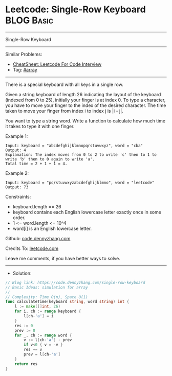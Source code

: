 * Leetcode: Single-Row Keyboard                                  :BLOG:Basic:
#+STARTUP: showeverything
#+OPTIONS: toc:nil \n:t ^:nil creator:nil d:nil
:PROPERTIES:
:type:     array
:END:
---------------------------------------------------------------------
Single-Row Keyboard
---------------------------------------------------------------------
#+BEGIN_HTML
<a href="https://github.com/dennyzhang/code.dennyzhang.com/tree/master/problems/single-row-keyboard"><img align="right" width="200" height="183" src="https://www.dennyzhang.com/wp-content/uploads/denny/watermark/github.png" /></a>
#+END_HTML
Similar Problems:
- [[https://cheatsheet.dennyzhang.com/cheatsheet-leetcode-A4][CheatSheet: Leetcode For Code Interview]]
- Tag: [[https://code.dennyzhang.com/tag/array][#array]]
---------------------------------------------------------------------
There is a special keyboard with all keys in a single row.

Given a string keyboard of length 26 indicating the layout of the keyboard (indexed from 0 to 25), initially your finger is at index 0. To type a character, you have to move your finger to the index of the desired character. The time taken to move your finger from index i to index j is |i - j|.

You want to type a string word. Write a function to calculate how much time it takes to type it with one finger.

Example 1:
#+BEGIN_EXAMPLE
Input: keyboard = "abcdefghijklmnopqrstuvwxyz", word = "cba"
Output: 4
Explanation: The index moves from 0 to 2 to write 'c' then to 1 to write 'b' then to 0 again to write 'a'.
Total time = 2 + 1 + 1 = 4. 
#+END_EXAMPLE

Example 2:
#+BEGIN_EXAMPLE
Input: keyboard = "pqrstuvwxyzabcdefghijklmno", word = "leetcode"
Output: 73
#+END_EXAMPLE
 
Constraints:

- keyboard.length == 26
- keyboard contains each English lowercase letter exactly once in some order.
- 1 <= word.length <= 10^4
- word[i] is an English lowercase letter.

Github: [[https://github.com/dennyzhang/code.dennyzhang.com/tree/master/problems/single-row-keyboard][code.dennyzhang.com]]

Credits To: [[https://leetcode.com/problems/single-row-keyboard/description/][leetcode.com]]

Leave me comments, if you have better ways to solve.
---------------------------------------------------------------------
- Solution:

#+BEGIN_SRC go
// Blog link: https://code.dennyzhang.com/single-row-keyboard
// Basic Ideas: simulation for array
//
// Complexity: Time O(n), Space O(1)
func calculateTime(keyboard string, word string) int {
    l := make([]int, 26)
    for i, ch := range keyboard {
        l[ch-'a'] = i
    }
    res := 0
    prev := 0
    for _, ch := range word {
        v := l[ch-'a'] - prev
        if v<0 { v = -v }
        res += v
        prev = l[ch-'a']
    }
    return res
}
#+END_SRC

#+BEGIN_HTML
<div style="overflow: hidden;">
<div style="float: left; padding: 5px"> <a href="https://www.linkedin.com/in/dennyzhang001"><img src="https://www.dennyzhang.com/wp-content/uploads/sns/linkedin.png" alt="linkedin" /></a></div>
<div style="float: left; padding: 5px"><a href="https://github.com/dennyzhang"><img src="https://www.dennyzhang.com/wp-content/uploads/sns/github.png" alt="github" /></a></div>
<div style="float: left; padding: 5px"><a href="https://www.dennyzhang.com/slack" target="_blank" rel="nofollow"><img src="https://www.dennyzhang.com/wp-content/uploads/sns/slack.png" alt="slack"/></a></div>
</div>
#+END_HTML
